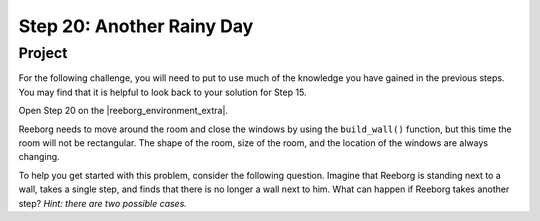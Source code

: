 Step 20: Another Rainy Day
===========================

.. reveal:: curriculum_addressed
    :showtitle: Curriculum Outcomes Addressed In This Section

    - **CS20-CP1** Apply various problem-solving strategies to solve programming problems throughout Computer Science 20.
    - **CS20-CP2** Use common coding techniques to enhance code elegance and troubleshoot errors throughout Computer Science 20.
    - **CS20-FP2** Investigate how control structures affect program flow.


Project
--------

For the following challenge, you will need to put to use much of the knowledge you have gained in the previous steps. You may find that it is helpful to look back to your solution for Step 15.

Open Step 20 on the |reeborg_environment_extra|.

.. image:: images/step20.png

Reeborg needs to move around the room and close the windows by using the ``build_wall()`` function, but this time the room will not be rectangular. The shape of the room, size of the room, and the location of the windows are always changing.

To help you get started with this problem, consider the following question. Imagine that Reeborg is standing next to a wall, takes a single step, and finds that there is no longer a wall next to him. What can happen if Reeborg takes another step? *Hint: there are two possible cases.*

.. |reeborg_environment_extra| raw:: html

   <a href="https://reeborg.cs20.ca//?lang=en&mode=python&menu=worlds/menus/sk_menu.json&name=Step%2020" target="_blank">Reeborg environment</a>

